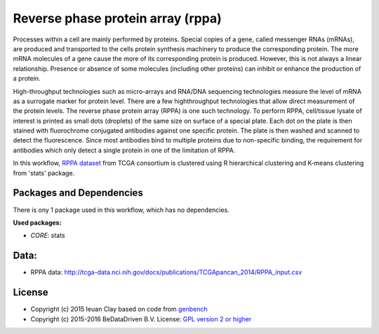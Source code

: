 
Reverse phase protein array (rppa)
==================================

Processes within a cell are mainly performed by proteins. Special copies of a
gene, called messenger RNAs (mRNAs), are produced and transported to the cells
protein synthesis machinery to produce the corresponding protein. The more mRNA
molecules of a gene cause the more of its corresponding protein is produced.
However, this is not always a linear relationship. Presence or absence of some
molecules (including other proteins) can inhibit or enhance the production of a
protein.

High-throughput technologies such as micro-arrays and RNA/DNA sequencing
technologies measure the level of mRNA as a surrogate marker for protein level.
There are a few highthroughput technologies that allow direct measurement of the
protein levels. The reverse phase protein array (RPPA) is one such technology.
To perform RPPA, cell/tissue lysate of interest is printed as small dots
(droplets) of the same size on surface of a special plate. Each dot on the plate
is then stained with fluorochrome conjugated antibodies against one specific
protein. The plate is then washed and scanned to detect the fluorescence. Since
most antibodies bind to multiple proteins due to non-specific binding, the
requirement for antibodies which only detect a single protein in one of the
limitation of RPPA.

In this workflow, `RPPA dataset`_ from TCGA consortium is clustered using R
hierarchical clustering  and K-means clustering from 'stats' package.

.. graphviz::
   digraph workflow {
      "RPPA data (TCGA)" -> "R";
      "R" -> "cor(method = 'pearson')";
      "cor(method = 'pearson')" -> "Hierarchical Clustering";
      "Hierarchical Clustering" -> "hclust(method = 'ward')";
      "hclust(method = 'ward')" -> "within clusters sum of squares";
      "within clusters sum of squares" -> "optimal cut using Elbow method";
      "cor(method = 'pearson')" -> "K-means Clustering";
      "K-means Clustering" -> "kmeans(algorithm = 'Hartigan-Wong')";
      "kmeans(algorithm = 'Hartigan-Wong')" -> "optimal cut using Elbow method";
   }

.. _RPPA dataset: http://tcga-data.nci.nih.gov/docs/publications/TCGApancan_2014/RPPA_input.csv

Packages and Dependencies
---------------------------
There is ony 1 package used in this workflow, which has no dependencies.

**Used packages:**

* *CORE*: stats

Data:
-------
- RPPA data: http://tcga-data.nci.nih.gov/docs/publications/TCGApancan_2014/RPPA_input.csv

License
-------

* Copyright (c) 2015 Ieuan Clay based on code from `genbench <https://github.com/biolion/genbench>`_
* Copyright (c) 2015-2016 BeDataDriven B.V.  License: `GPL version 2 or higher`_

.. _GPL version 2 or higher: http://www.gnu.org/licenses/gpl.html


